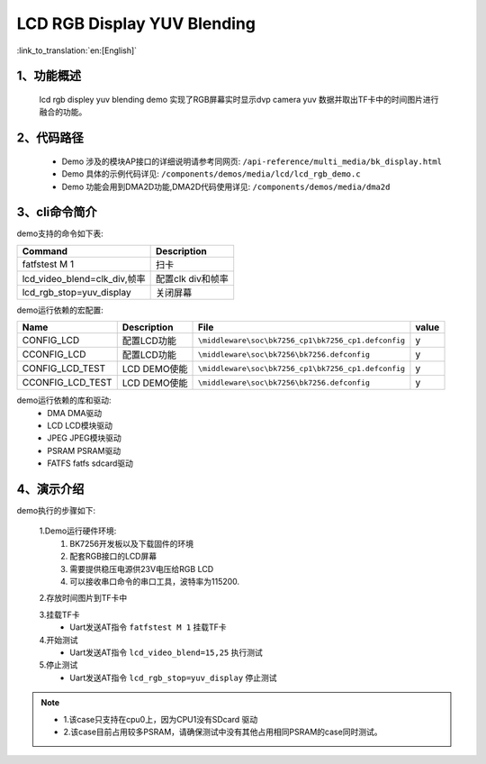 LCD RGB Display YUV Blending
=================================

:link_to_translation:`en:[English]`

1、功能概述
--------------------------
	lcd rgb displey yuv blending demo 实现了RGB屏幕实时显示dvp camera yuv 数据并取出TF卡中的时间图片进行融合的功能。

2、代码路径
--------------------------
	 - Demo 涉及的模块AP接口的详细说明请参考同网页: ``/api-reference/multi_media/bk_display.html``
	
	 - Demo 具体的示例代码详见: ``/components/demos/media/lcd/lcd_rgb_demo.c``
	
	 - Demo 功能会用到DMA2D功能,DMA2D代码使用详见: ``/components/demos/media/dma2d``

3、cli命令简介
--------------------

demo支持的命令如下表:

+-------------------------------------------+------------------------+
|Command                                    |Description             |
+===========================================+========================+
|fatfstest M 1                              |扫卡                    |
+-------------------------------------------+------------------------+
|lcd_video_blend=clk_div,帧率               |配置clk div和帧率       |
+-------------------------------------------+------------------------+
|lcd_rgb_stop=yuv_display                   |关闭屏幕                |
+-------------------------------------------+------------------------+



demo运行依赖的宏配置:

+---------------------------+----------------------------+----------------------------------------------------+-----+
|Name                       |Description                 |   File                                             |value|
+===========================+============================+====================================================+=====+
|CONFIG_LCD                 |配置LCD功能                 |``\middleware\soc\bk7256_cp1\bk7256_cp1.defconfig`` |  y  |
+---------------------------+----------------------------+----------------------------------------------------+-----+
|CCONFIG_LCD                |配置LCD功能                 |``\middleware\soc\bk7256\bk7256.defconfig``         |  y  |
+---------------------------+----------------------------+----------------------------------------------------+-----+
|CONFIG_LCD_TEST            |LCD DEMO使能                |``\middleware\soc\bk7256_cp1\bk7256_cp1.defconfig`` |  y  |
+---------------------------+----------------------------+----------------------------------------------------+-----+
|CCONFIG_LCD_TEST           |LCD DEMO使能                |``\middleware\soc\bk7256\bk7256.defconfig``         |  y  |
+---------------------------+----------------------------+----------------------------------------------------+-----+

demo运行依赖的库和驱动:
 - DMA DMA驱动
 - LCD LCD模块驱动
 - JPEG JPEG模块驱动
 - PSRAM PSRAM驱动
 - FATFS fatfs sdcard驱动

4、演示介绍
--------------------------

demo执行的步骤如下:

	1.Demo运行硬件环境:
	 1) BK7256开发板以及下载固件的环境
	 2) 配套RGB接口的LCD屏幕
	 3) 需要提供稳压电源供23V电压给RGB LCD
	 4) 可以接收串口命令的串口工具，波特率为115200.

	2.存放时间图片到TF卡中

	3.挂载TF卡
	 - Uart发送AT指令 ``fatfstest M 1`` 挂载TF卡

	4.开始测试
	 - Uart发送AT指令 ``lcd_video_blend=15,25`` 执行测试

	5.停止测试
	 - Uart发送AT指令 ``lcd_rgb_stop=yuv_display`` 停止测试


.. note::
 - 1.该case只支持在cpu0上，因为CPU1没有SDcard 驱动
 - 2.该case目前占用较多PSRAM，请确保测试中没有其他占用相同PSRAM的case同时测试。